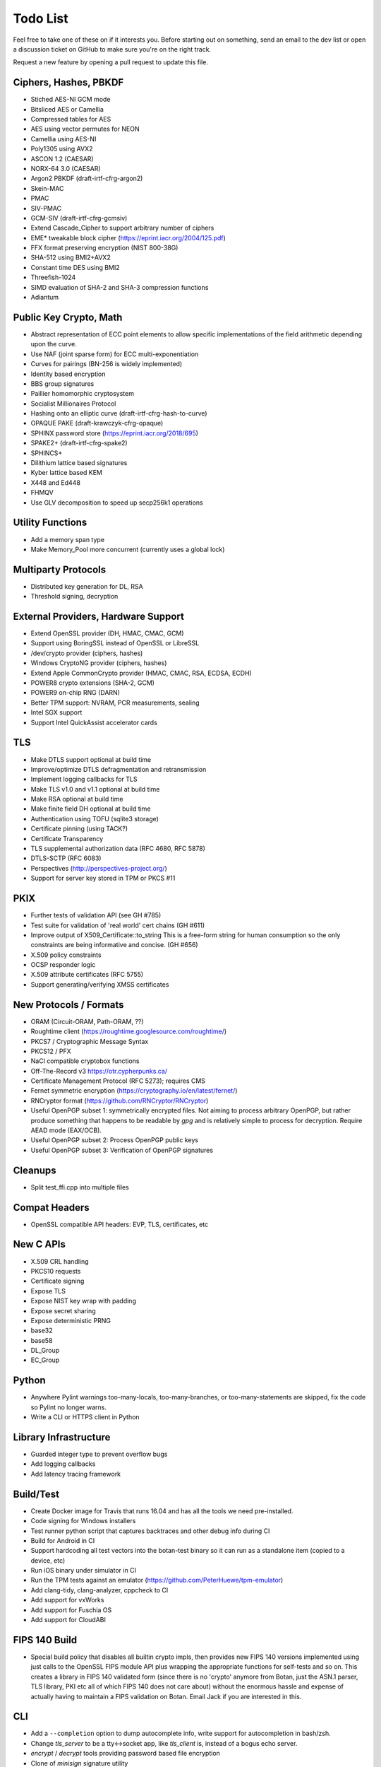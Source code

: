 Todo List
========================================

Feel free to take one of these on if it interests you. Before starting
out on something, send an email to the dev list or open a discussion
ticket on GitHub to make sure you're on the right track.

Request a new feature by opening a pull request to update this file.

Ciphers, Hashes, PBKDF
----------------------------------------

* Stiched AES-NI GCM mode
* Bitsliced AES or Camellia
* Compressed tables for AES
* AES using vector permutes for NEON
* Camellia using AES-NI
* Poly1305 using AVX2
* ASCON 1.2 (CAESAR)
* NORX-64 3.0 (CAESAR)
* Argon2 PBKDF (draft-irtf-cfrg-argon2)
* Skein-MAC
* PMAC
* SIV-PMAC
* GCM-SIV (draft-irtf-cfrg-gcmsiv)
* Extend Cascade_Cipher to support arbitrary number of ciphers
* EME* tweakable block cipher (https://eprint.iacr.org/2004/125.pdf)
* FFX format preserving encryption (NIST 800-38G)
* SHA-512 using BMI2+AVX2
* Constant time DES using BMI2
* Threefish-1024
* SIMD evaluation of SHA-2 and SHA-3 compression functions
* Adiantum

Public Key Crypto, Math
----------------------------------------

* Abstract representation of ECC point elements to allow specific
  implementations of the field arithmetic depending upon the curve.
* Use NAF (joint sparse form) for ECC multi-exponentiation
* Curves for pairings (BN-256 is widely implemented)
* Identity based encryption
* BBS group signatures
* Paillier homomorphic cryptosystem
* Socialist Millionaires Protocol
* Hashing onto an elliptic curve (draft-irtf-cfrg-hash-to-curve)
* OPAQUE PAKE (draft-krawczyk-cfrg-opaque)
* SPHINX password store (https://eprint.iacr.org/2018/695)
* SPAKE2+ (draft-irtf-cfrg-spake2)
* SPHINCS+
* Dilithium lattice based signatures
* Kyber lattice based KEM
* X448 and Ed448
* FHMQV
* Use GLV decomposition to speed up secp256k1 operations

Utility Functions
------------------

* Add a memory span type
* Make Memory_Pool more concurrent (currently uses a global lock)

Multiparty Protocols
----------------------

* Distributed key generation for DL, RSA
* Threshold signing, decryption

External Providers, Hardware Support
----------------------------------------

* Extend OpenSSL provider (DH, HMAC, CMAC, GCM)
* Support using BoringSSL instead of OpenSSL or LibreSSL
* /dev/crypto provider (ciphers, hashes)
* Windows CryptoNG provider (ciphers, hashes)
* Extend Apple CommonCrypto provider (HMAC, CMAC, RSA, ECDSA, ECDH)
* POWER8 crypto extensions (SHA-2, GCM)
* POWER9 on-chip RNG (DARN)
* Better TPM support: NVRAM, PCR measurements, sealing
* Intel SGX support
* Support Intel QuickAssist accelerator cards

TLS
----------------------------------------

* Make DTLS support optional at build time
* Improve/optimize DTLS defragmentation and retransmission
* Implement logging callbacks for TLS
* Make TLS v1.0 and v1.1 optional at build time
* Make RSA optional at build time
* Make finite field DH optional at build time
* Authentication using TOFU (sqlite3 storage)
* Certificate pinning (using TACK?)
* Certificate Transparency
* TLS supplemental authorization data (RFC 4680, RFC 5878)
* DTLS-SCTP (RFC 6083)
* Perspectives (http://perspectives-project.org/)
* Support for server key stored in TPM or PKCS #11

PKIX
----------------------------------------

* Further tests of validation API (see GH #785)
* Test suite for validation of 'real world' cert chains (GH #611)
* Improve output of X509_Certificate::to_string
  This is a free-form string for human consumption so the only constraints
  are being informative and concise. (GH #656)
* X.509 policy constraints
* OCSP responder logic
* X.509 attribute certificates (RFC 5755)
* Support generating/verifying XMSS certificates

New Protocols / Formats
----------------------------------------

* ORAM (Circuit-ORAM, Path-ORAM, ??)
* Roughtime client (https://roughtime.googlesource.com/roughtime/)
* PKCS7 / Cryptographic Message Syntax
* PKCS12 / PFX
* NaCl compatible cryptobox functions
* Off-The-Record v3 https://otr.cypherpunks.ca/
* Certificate Management Protocol (RFC 5273); requires CMS
* Fernet symmetric encryption (https://cryptography.io/en/latest/fernet/)
* RNCryptor format (https://github.com/RNCryptor/RNCryptor)
* Useful OpenPGP subset 1: symmetrically encrypted files.
  Not aiming to process arbitrary OpenPGP, but rather produce
  something that happens to be readable by `gpg` and is relatively
  simple to process for decryption. Require AEAD mode (EAX/OCB).
* Useful OpenPGP subset 2: Process OpenPGP public keys
* Useful OpenPGP subset 3: Verification of OpenPGP signatures

Cleanups
-----------

* Split test_ffi.cpp into multiple files

Compat Headers
----------------

* OpenSSL compatible API headers: EVP, TLS, certificates, etc

New C APIs
----------------------------------------

* X.509 CRL handling
* PKCS10 requests
* Certificate signing
* Expose TLS
* Expose NIST key wrap with padding
* Expose secret sharing
* Expose deterministic PRNG
* base32
* base58
* DL_Group
* EC_Group

Python
----------------

* Anywhere Pylint warnings too-many-locals, too-many-branches, or
  too-many-statements are skipped, fix the code so Pylint no longer warns.

* Write a CLI or HTTPS client in Python

Library Infrastructure
----------------------------------------

* Guarded integer type to prevent overflow bugs
* Add logging callbacks
* Add latency tracing framework

Build/Test
----------------------------------------

* Create Docker image for Travis that runs 16.04 and has all
  the tools we need pre-installed.
* Code signing for Windows installers
* Test runner python script that captures backtraces and other
  debug info during CI
* Build for Android in CI
* Support hardcoding all test vectors into the botan-test binary
  so it can run as a standalone item (copied to a device, etc)
* Run iOS binary under simulator in CI
* Run the TPM tests against an emulator
  (https://github.com/PeterHuewe/tpm-emulator)
* Add clang-tidy, clang-analyzer, cppcheck to CI
* Add support for vxWorks
* Add support for Fuschia OS
* Add support for CloudABI

FIPS 140 Build
---------------------------------------

* Special build policy that disables all builtin crypto impls, then provides new
  FIPS 140 versions implemented using just calls to the OpenSSL FIPS module API
  plus wrapping the appropriate functions for self-tests and so on. This creates a
  library in FIPS 140 validated form (since there is no 'crypto' anymore from
  Botan, just the ASN.1 parser, TLS library, PKI etc all of which FIPS 140 does
  not care about) without the enormous hassle and expense of actually having to
  maintain a FIPS validation on Botan. Email Jack if you are interested in this.

CLI
----------------------------------------

* Add a ``--completion`` option to dump autocomplete info, write
  support for autocompletion in bash/zsh.
* Change `tls_server` to be a tty<->socket app, like `tls_client` is,
  instead of a bogus echo server.
* `encrypt` / `decrypt` tools providing password based file encryption
* Clone of `minisign` signature utility
* Implementation of `tlsdate`
* Utils for base32 and base58 encoding
* TOTP calculator

Documentation
----------------------------------------

* X.509 certs, path validation
* Specific docs covering one major topic (RSA, ECDSA, AES/GCM, ...)
* Some howto style docs (setting up CA, ...)
